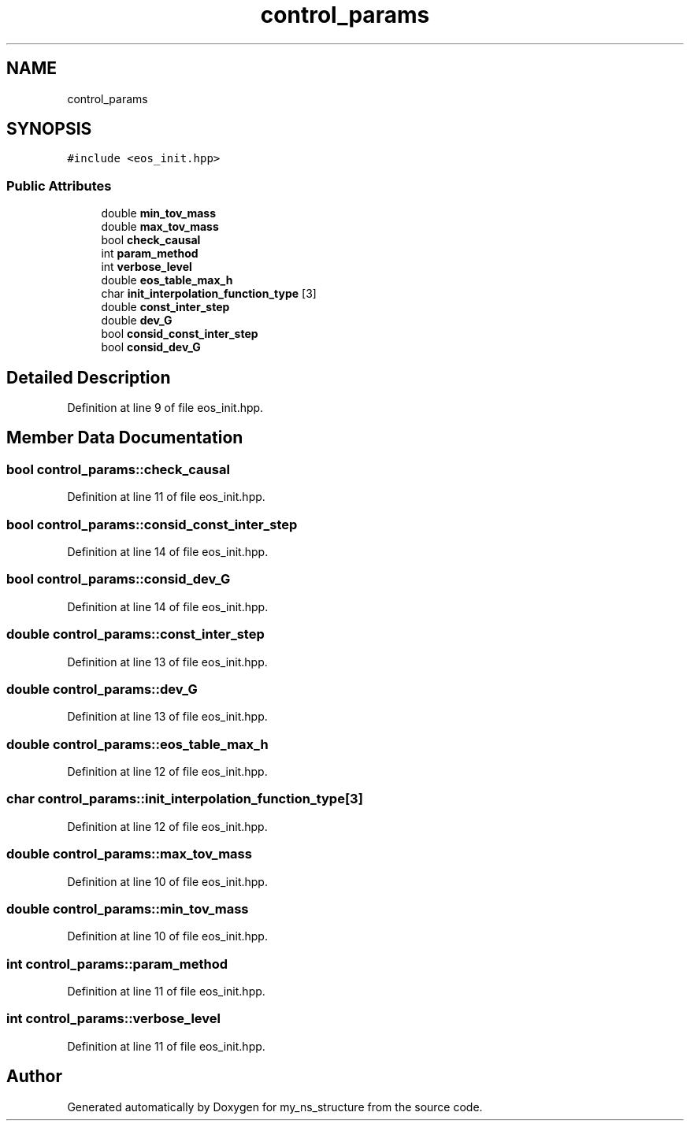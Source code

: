 .TH "control_params" 3 "Sun Feb 7 2021" "my_ns_structure" \" -*- nroff -*-
.ad l
.nh
.SH NAME
control_params
.SH SYNOPSIS
.br
.PP
.PP
\fC#include <eos_init\&.hpp>\fP
.SS "Public Attributes"

.in +1c
.ti -1c
.RI "double \fBmin_tov_mass\fP"
.br
.ti -1c
.RI "double \fBmax_tov_mass\fP"
.br
.ti -1c
.RI "bool \fBcheck_causal\fP"
.br
.ti -1c
.RI "int \fBparam_method\fP"
.br
.ti -1c
.RI "int \fBverbose_level\fP"
.br
.ti -1c
.RI "double \fBeos_table_max_h\fP"
.br
.ti -1c
.RI "char \fBinit_interpolation_function_type\fP [3]"
.br
.ti -1c
.RI "double \fBconst_inter_step\fP"
.br
.ti -1c
.RI "double \fBdev_G\fP"
.br
.ti -1c
.RI "bool \fBconsid_const_inter_step\fP"
.br
.ti -1c
.RI "bool \fBconsid_dev_G\fP"
.br
.in -1c
.SH "Detailed Description"
.PP 
Definition at line 9 of file eos_init\&.hpp\&.
.SH "Member Data Documentation"
.PP 
.SS "bool control_params::check_causal"

.PP
Definition at line 11 of file eos_init\&.hpp\&.
.SS "bool control_params::consid_const_inter_step"

.PP
Definition at line 14 of file eos_init\&.hpp\&.
.SS "bool control_params::consid_dev_G"

.PP
Definition at line 14 of file eos_init\&.hpp\&.
.SS "double control_params::const_inter_step"

.PP
Definition at line 13 of file eos_init\&.hpp\&.
.SS "double control_params::dev_G"

.PP
Definition at line 13 of file eos_init\&.hpp\&.
.SS "double control_params::eos_table_max_h"

.PP
Definition at line 12 of file eos_init\&.hpp\&.
.SS "char control_params::init_interpolation_function_type[3]"

.PP
Definition at line 12 of file eos_init\&.hpp\&.
.SS "double control_params::max_tov_mass"

.PP
Definition at line 10 of file eos_init\&.hpp\&.
.SS "double control_params::min_tov_mass"

.PP
Definition at line 10 of file eos_init\&.hpp\&.
.SS "int control_params::param_method"

.PP
Definition at line 11 of file eos_init\&.hpp\&.
.SS "int control_params::verbose_level"

.PP
Definition at line 11 of file eos_init\&.hpp\&.

.SH "Author"
.PP 
Generated automatically by Doxygen for my_ns_structure from the source code\&.
